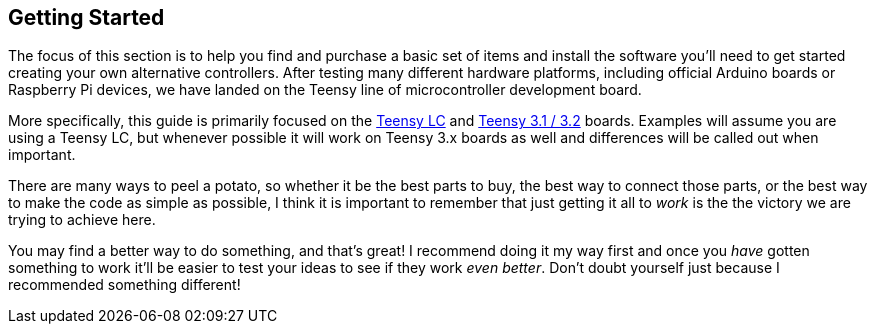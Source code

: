 == Getting Started

The focus of this section is to help you find and purchase a basic set of items and install the software you'll need to get started creating your own alternative controllers. After testing many different hardware platforms, including official Arduino boards or Raspberry Pi devices, we have landed on the Teensy line of microcontroller development board.

More specifically, this guide is primarily focused on the https://www.pjrc.com/teensy/teensyLC.html[Teensy LC] and https://www.pjrc.com/store/teensy32.html[Teensy 3.1 / 3.2] boards. Examples will assume you are using a Teensy LC, but whenever possible it will work on Teensy 3.x boards as well and differences will be called out when important.

There are many ways to peel a potato, so whether it be the best parts to buy, the best way to connect those parts, or the best way to make the code as simple as possible, I think it is important to remember that just getting it all to _work_ is the the victory we are trying to achieve here.

You may find a better way to do something, and that's great! I recommend doing it my way first and once you _have_ gotten something to work it'll be easier to test your ideas to see if they work _even better_. Don't doubt yourself just because I recommended something different!